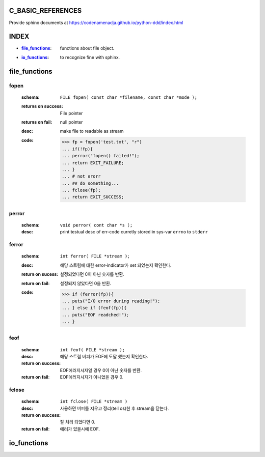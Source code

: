 C_BASIC_REFERENCES
=====================

| Provide sphinx documents at https://codenamenadja.github.io/python-ddd/index.html

INDEX
=====

- :`file_functions`_: functions about file object.
- :`io_functions`_: to recognize fine with sphinx.

file_functions
==============

fopen
-----
   :schema: ``FILE fopen( const char *filename, const char *mode );``
   :returns on success: File pointer
   :returns on fail: null pointer
   :desc: make file to readable as stream 
   :code: >>> fp = fopen('test.txt', "r")
      ... if(!fp){
      ... perror("fopen() failed!");
      ... return EXIT_FAILURE;
      ... }
      ... # not erorr
      ... ## do something...
      ... fclose(fp);
      ... return EXIT_SUCCESS;

perror
------  
   :schema: ``void perror( cont char *s );``
   :desc: print testual desc of err-code curretly stored in sys-var ``errno`` to ``stderr``

ferror
------
   :schema: ``int ferror( FILE *stream );``
   :desc: 해당 스트림에 대한 error-indicator가 set 되었는지 확인한다.
   :return on sucess: 설정되었다면 0이 아닌 숫자를 반환.
   :return on fail: 설정되지 않았다면 0을 반환.
   :code: >>> if (ferror(fp)){
      ... puts("I/O error during reading!");
      ... } else if (feof(fp)){
      ... puts("EOF readched!");
      ... }

feof
----
   :schema: ``int feof( FILE *stream );``
   :desc: 해당 스트림 버퍼가 EOF에 도달 했는지 확인한다.
   :return on success: EOF에러지시자일 경우 0이 아닌 숫자를 반환.
   :return on fail: EOF에러지시자가 아니었을 경우 0.

fclose
------
   :schema: ``int fclose( FILE *stream )``
   :desc: 사용하던 버퍼를 지우고 정리(tell os)한 후 stream을 닫는다.
   :return on success: 잘 처리 되었다면 0.
   :return on fail: 에러가 있을시에 EOF.

io_functions
============


